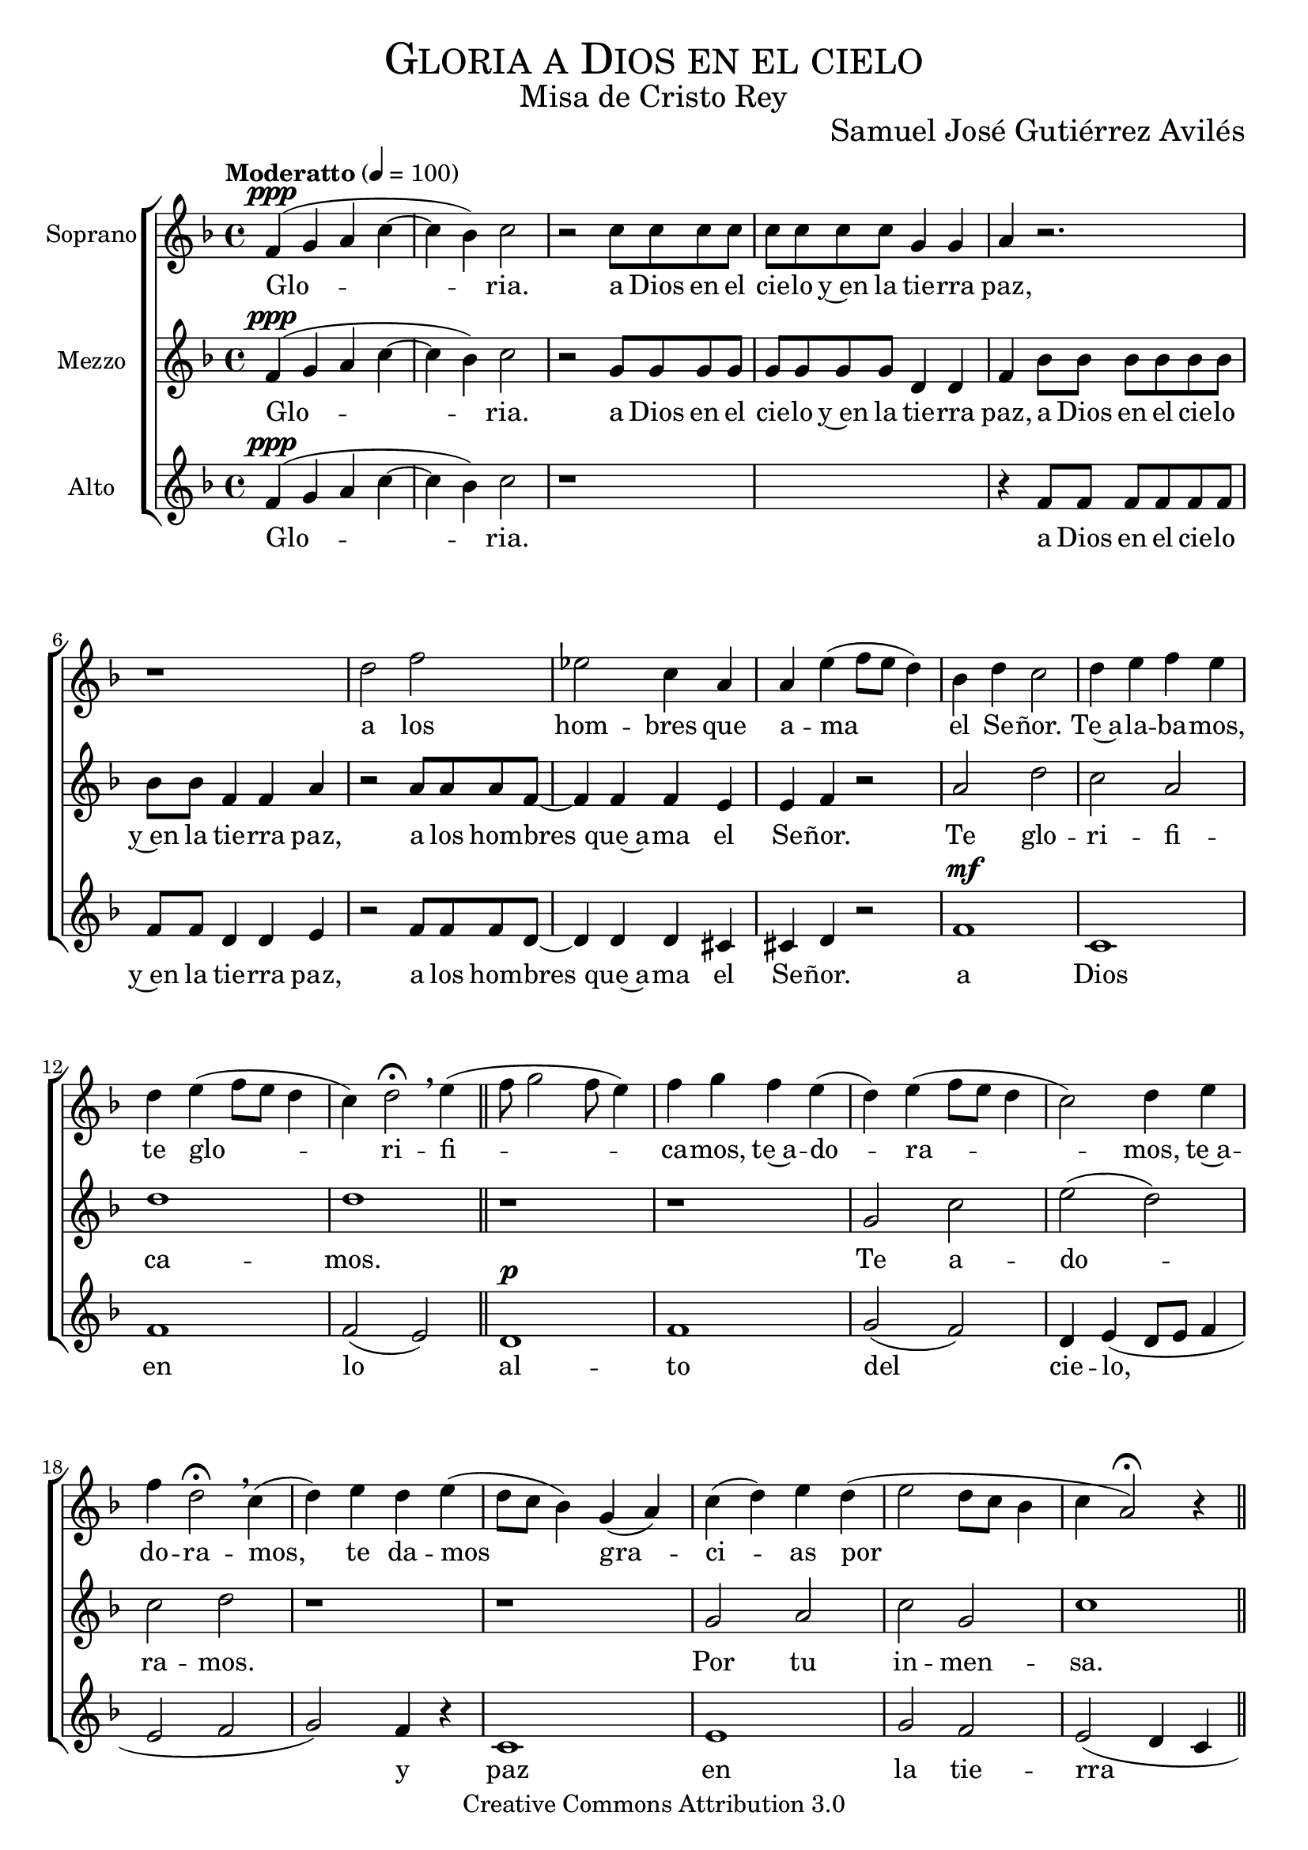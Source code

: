 % ****************************************************************
%	Gloria a Dios en lo alto del cielo - Coro femenino
%	by serach.sam@
% ****************************************************************
\language "espanol"
\version "2.19.32"

%#(set-global-staff-size 25)

% --- Parametro globales
global = {
  \tempo "Moderatto" 4 = 100
  \key fa \major
  \time 4/4
  \dynamicUp
  s1*2
  s1*25
  \bar "|."
}

% --- Cabecera
\markup { \fill-line { \center-column { \fontsize #5 \smallCaps "Gloria a Dios en el cielo" \fontsize #2 "Misa de Cristo Rey" } } }
\markup { \fill-line { " " \center-column { \fontsize #2 "Samuel José Gutiérrez Avilés" } } }
\header {
  copyright = "Creative Commons Attribution 3.0"
  tagline = \markup { \with-url #"http://lilypond.org/web/" { LilyPond ... \italic { music notation for everyone } } }
  breakbefore = ##t
}

% --- Musica
soprano_music = \relative do'' {
  fa,4\ppp( sol la do4~ 
  do4 sib4) do2
  r2 do8 do do do
  do do do do sol4 sol
  la4 r2. 
  r1
  re2 fa 
  mib do4 la la
  mi'( fa8 mi re4) sib4 re do2 re4 mi fa mi re mi( fa8 mi re4 do4) re2 \fermata \breathe
  mi4( fa8 sol2 fa8 mi4) fa sol fa mi( re) mi( fa8 mi re4 do2) re4 mi fa re2 \fermata \breathe
  do4( re) mi re4 mi( re8 do sib4) sol( la) do( re) mi re4( mi2 re8 do sib4 do la2) \fermata r4
  \bar "||"
  do4( la8 sol fa4 sib la8 sol) sol4( fa) \fermata \breathe
  do'( la) la( sib8 do re4 la) \fermata \breathe
  do( re8 do sib4 la8 sol) la4( sib8 la fa4) \fermata
  %{re4 mi fa sol fa mi( fa mi re mi re) do re mi fa mi re mi( fa mi re do) re \breathe
  re( mi fa sol fa mi) mi sol fa mi re mi( fa mi re do) re re do mi fa re re \breathe
  mi( re) do( re) re mi re do( re) mi re( mi re) do do( sib la) do( re) mi re( mi re do si do la) la \breathe%}
}

soprano_letra = \lyricmode {
  Glo -- ria.
  % Coro
  a Dios en el cie -- lo y~en la tie -- rra paz, a los hom -- bres que a -- ma el Se -- ñor.
  % Estrofa #1
  Te~a -- la -- ba -- mos, te glo -- ri -- fi -- ca -- mos, te~a -- do -- ra -- mos,
  te~a -- do -- ra -- mos, te da -- mos gra -- ci -- as
  por tu in -- men -- sa glo -- ri -- a.
  
  % Final
  A -- men, a -- men, a -- men.
}

mezzo_music = \relative do'' {
  fa,4\ppp( sol la do4~ 
  do4 sib4) do2
  r2 sol8 sol sol sol 
  sol sol sol sol re4 re
  fa4 sib8 sib sib sib sib sib 
  sib sib fa4 fa la4 
  r2 la8 la la fa~ fa4
  fa4 fa mi mi
  fa4 r2
  la2 re do la re1 re1 r 
  r1 sol,2 do mi( re) do re r1 
  r1 sol,2 la do sol do1 r
  r1 r r r4 \fermata \breathe
  la2 sol4( do la fa la) \fermata
}

mezzo_letra = \lyricmode {
  Glo -- ria.
  % Coro
  a Dios en el cie -- lo y~en la tie -- rra paz,
  a Dios en el cie -- lo y~en la tie -- rra paz, a los hom -- bres que~a -- ma el Se -- ñor.
  % Estrofa #1
  Te glo -- ri -- fi -- ca -- mos.
  Te a -- do -- ra -- mos.
  Por tu in -- men -- sa.
  
  % Final
  A -- men, a -- men, a -- men.
}

alto_music = \relative do' {
  fa4\ppp( sol la do4~ 
  do4 sib4) do2
  r1*2
  r4 fa,8 fa fa fa fa fa 
  fa fa re4 re mi 
  r2 fa8 fa fa re~ re4
  re4 re dos dos
  re4 r2
  fa1\mf do fa fa2( mi) \bar "||"
  re1\p fa sol2( fa) re4 mi( re8 mi fa4 mi2 fa sol2) fa4 r4
  do1 mi sol2 fa mi2( re4 do re2) mi4 r
  do1 mi sol2 do4( sib la sib) do( sib8 la sol2) la4 r
  fa1 fa2( do4) \fermata \breathe
  fa4( la fa) mi2( fa4) \fermata \breathe
  fa8( mi fa4) sol8( fa mi4 fa8 sol la4 fa) \fermata
}

alto_letra = \lyricmode {
  Glo -- ria.
  % Coro
  a Dios en el cie -- lo y~en la tie -- rra paz, a los hom -- bres que~a -- ma el Se -- ñor.
  a Dios en lo al -- to del cie -- lo, y paz en la tie -- rra a los hom -- bres que a -- ma el Se -- ñor.
  % Estrofa #1
  Oh, te a -- do -- ra -- mos,
  te da -- mos gra -- ci -- as,
  oh, por tu glo -- ri -- a.
  
  % Final
  A -- men, a -- men, a -- men.
}

% --- Acordes
acordes = \new ChordNames {
  \set chordChanges = ##t
  \italianChords
  \chordmode {
    
  }
}

\score {
  \new ChoirStaff <<
    %\acordes
    \new Staff <<
      \set Staff.instrumentName = #"Soprano"
      \set Staff.midiInstrument = #"choir aahs"
      \new Voice = "soprano" << \global \soprano_music >>
      \new Lyrics \lyricsto "soprano" \soprano_letra
    >>
    \new Staff <<
      \set Staff.instrumentName = #"Mezzo"
      \set Staff.midiInstrument = #"choir aahs"
      \new Voice = "mezzo" << \global \mezzo_music >>
      \new Lyrics \lyricsto "mezzo" \mezzo_letra
    >>
    \new Staff <<
      \set Staff.instrumentName = #"Alto"
      \set Staff.midiInstrument = #"choir aahs"
      \new Voice = "alto" << \global \alto_music >>
      \new Lyrics \lyricsto "alto" \alto_letra
    >>
  >>
  \layout {}
  \midi {}
}

\markup {
  \column {
    \line  \smallCaps { Solemnidad Cristo Rey del Universo }
    \line \bold { Glori a Dios en lo alto del cielo }
    \hspace #1
    \line \italic { Gloria a Dios en lo alto del cielo, }
    \line \italic { y paz en la tierra a los hombre que ama el Señor. }
    \line \italic { Te alabamos, te glorificamos, te adoramos, }
    \line \italic { te damos gracias por tu inmensa gloria. }
    \hspace #1
    \line \italic { Señor Dios, Rey celestial, }
    \line \italic { Dios Padre todopoderoso. }
    \line \italic { Señor, Hijo único, Jesucristo. }
    \hspace #1
    \line \italic { Señor Dios, Cordero de Dios, Hijo del Padre; }
    \line \italic { tú que quitas el pecado del mundo, }
    \line \italic { ten piedad de nosotros. }
    \hspace #1
    \line \italic { Tú que quitas el pecado del mundo, atiende a nuestra súplica; }
    \line \italic { tú, que estás sentado a la derecha del Padre, }
    \line \italic { ten piedad de nosotros. }
    \hspace #1
    \line \italic { Porque solo tu eres santo, }
    \line \italic { solo tu Señor y altisimo, Jesucristo, }
    \line \italic { con el Espiritu Santo en la gloria de Dios Padre. }
    \hspace #1
    \line \italic { Amen, amen, amen. }
  }
}

% --- Pagina
\paper {
  #( set-default-paper-size "letter" )
}